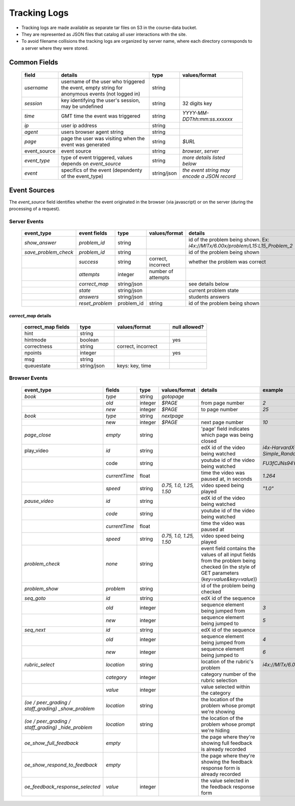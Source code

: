 #############
Tracking Logs
#############

* Tracking logs are made available as separate tar files on S3 in the course-data bucket.
* They are represented as JSON files that catalog all user interactions with the site.
* To avoid filename collisions the tracking logs are organized by server name, where each directory corresponds to a server where they were stored. 

*************
Common Fields
*************

  .. list-table::
     :widths: 10 40 10 25
     :header-rows: 1
     
     * - field
       - details
       - type
       - values/format
     * - `username`
       - username of the user who triggered the event, empty string for anonymous events (not logged in)
       - string
       - 
     * - `session`
       - key identifying the user's session, may be undefined
       - string
       - 32 digits key
     * - `time`
       - GMT time the event was triggered
       - string	
       - `YYYY-MM-DDThh:mm:ss.xxxxxx`
     * - `ip`
       - user ip address
       - string
       - 
     * - `agent`
       - users browser agent string
       - string
       - 
     * - `page`
       - page the user was visiting when the event was generated
       - string
       - `$URL`
     * - event_source
       - event source
       - string
       - `browser`, `server`
     * - `event_type`
       - type of event triggered, values depends on `event_source`
       - string
       - *more details listed below*
     * - `event`
       - specifics of the event (dependenty of the event_type)
       - string/json
       - *the event string may encode a JSON record*
       

*************
Event Sources
*************

The `event_source` field identifies whether the event originated in the browser (via javascript) or on the server (during the processing of a request).

Server Events
=============

  .. list-table::
     :widths: 20 10 10 10 50
     :header-rows: 1
  
     * - event_type
       - event fields
       - type
       - values/format
       - details
     * - `show_answer`
       - `problem_id`
       - string
       - 
       - id of the problem being shown. Ex: `i4x://MITx/6.00x/problem/L15:L15_Problem_2`
     * - `save_problem_check`
       - `problem_id`
       - string
       - 
       - id of the problem being shown
     * -
       - `success`
       - string
       - correct, incorrect
       - whether the problem was correct
     * -  	
       - `attempts`
       - integer
       - number of attempts
       -
     * - 
       - `correct_map`
       - string/json
       - 
       - see details below
     * - 
       - `state`
       - string/json
       - 
       - current problem state
     * - 
       - `answers`
       - string/json
       -
       - students answers
     * -
       - `reset_problem`
       - problem_id
       - string
       - id of the problem being shown


`correct_map` details
---------------------

  .. list-table::
     :widths: 15 10 15 10
     :header-rows: 1
    
     * - correct_map fields
       - type
       - values/format
       - null allowed?
     * - hint
       - string
       -
       -
     * - hintmode
       - boolean
       -
       - yes
     * - correctness
       - string
       - correct, incorrect
       -
     * - npoints
       - integer
       -
       - yes
     * - msg
       - string
       -
       -
     * - queuestate
       - string/json
       - keys: key, time
       -


Browser Events
==============

  .. list-table::
     :widths: 10 10 8 12 20 10
     :header-rows: 1
  
     * - event_type
       - fields
       - type
       - values/format
       - details
       - example
     * - `book`
       - `type`
       - string
       - `gotopage`	
       -
       -
     * - 
       - `old`
       - integer	
       - `$PAGE`
       - from page number
       - `2`
     * -
       - `new`
       - integer
       - `$PAGE`
       - to page number
       - `25`
     * - `book`
       - `type`
       - string
       - `nextpage`
       -
       -
     * - 
       - new
       - integer
       - `$PAGE`
       - next page number
       - `10`
     * - `page_close`
       - *empty*
       - string
       -
       - 'page' field indicates which page was being closed
       -
     * - play_video
       - `id`
       - string
       -
       - edX id of the video being watched
       - `i4x-HarvardX-PH207x-video-Simple_Random_Sample`
     * -
       - code
       - string
       -
       - youtube id of the video being watched
       - `FU3fCJNs94Y`
     * -
       - `currentTime`
       - float
       -
       - time the video was paused at, in seconds
       - `1.264`
     * -
       - `speed`
       - string
       - `0.75, 1.0, 1.25, 1.50`
       - video speed being played
       - `"1.0"`
     * - `pause_video`
       - `id`
       - string
       -
       - edX id of the video being watched
       -
     * -
       - `code`
       - string
       -
       - youtube id of the video being watched
       -
     * -
       - `currentTime`
       - float
       -
       - time the video was paused at
       -
     * - 
       - `speed`
       - string
       - `0.75, 1.0, 1.25, 1.50`
       - video speed being played
       -
     * - `problem_check`
       - *none*
       - string
       -
       - event field contains the values of all input fields from the problem being checked (in the style of GET parameters (`key=value&key=value`))
       -
     * - `problem_show`
       - `problem`
       - string
       - 
       - id of the problem being checked
       -
     * - `seq_goto`
       - `id`
       - string
       -
       - edX id of the sequence
       -
     * -	
       - `old`
       - integer
       -
       - sequence element being jumped from
       - `3`
     * -
       - `new`
       - integer
       -
       - sequence element being jumped to
       - `5`
     * - `seq_next`
       - `id`
       - string
       -
       - edX id of the sequence	
       -
     * -	
       - `old`
       - integer
       -
       - sequence element being jumped from
       - `4`
     * -
       - `new`
       - integer
       -
       - sequence element being jumped to
       - `6`
     * - `rubric_select`
       - `location`
       - string
       -
       - location of the rubric's problem
       - `i4x://MITx/6.00x/problem/L15:L15_Problem_2`
     * -
       - `category`
       - integer
       - 
       - category number of the rubric selection
       -
     * -
       - `value`
       - integer
       -
       - value selected within the category
       -
     * - `(oe / peer_grading / staff_grading)`
         `_show_problem`
       - `location`
       - string
       -
       - the location of the problem whose prompt we're showing
       -
     * - `(oe / peer_grading / staff_grading)`
         `_hide_problem`
       - `location`
       - string
       - 
       - the location of the problem whose prompt we're hiding
       -
     * - `oe_show_full_feedback`
       - *empty*
       -
       -
       - the page where they're showing full feedback is already recorded
       -
     * - `oe_show_respond_to_feedback`
       - *empty*
       -
       -
       - the page where they're showing the feedback response form is already recorded
       -
     * - `oe_feedback_response_selected`
       - `value`
       - integer
       -
       - the value selected in the feedback response form
       -







































